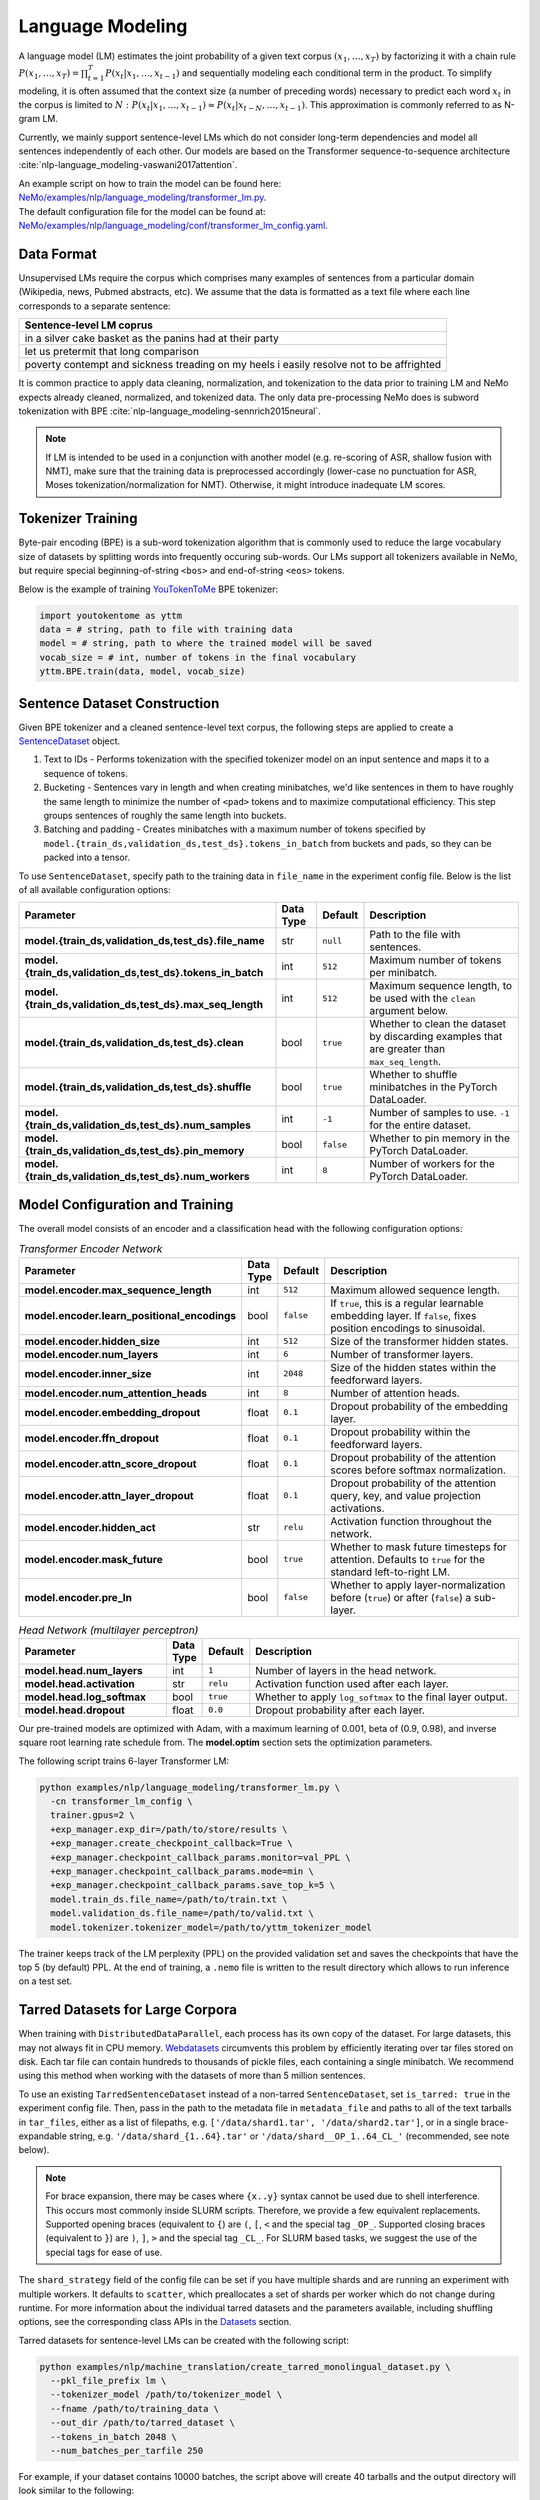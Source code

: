 .. _language_modeling:

Language Modeling
=================

A language model (LM) estimates the joint probability of a given text corpus :math:`(x_1,\dots,x_T)` by factorizing it with a chain rule :math:`P(x_1,\dots,x_T) = \prod_{t=1}^T P(x_t|x_1,\dots,x_{t-1})` and sequentially modeling each conditional term in the product. To simplify modeling, it is often assumed that the context size (a number of preceding words) necessary to predict each word :math:`x_t` in the corpus is limited to :math:`N:\;P(x_t|x_1,\dots,x_{t-1}) \approx P(x_t|x_{t-N},\dots,x_{t-1})`. This approximation is commonly referred to as N-gram LM.

Currently, we mainly support sentence-level LMs which do not consider long-term dependencies and model all sentences independently of each other. Our models are based on the Transformer sequence-to-sequence architecture :cite:`nlp-language_modeling-vaswani2017attention`.

| An example script on how to train the model can be found here: `NeMo/examples/nlp/language_modeling/transformer_lm.py <https://github.com/NVIDIA/NeMo/tree/main/examples/nlp/language_modeling/transformer_lm.py>`_.
| The default configuration file for the model can be found at: `NeMo/examples/nlp/language_modeling/conf/transformer_lm_config.yaml <https://github.com/NVIDIA/NeMo/tree/main/examples/nlp/language_modeling/conf/transformer_lm_config.yaml>`_.


Data Format
-----------

Unsupervised LMs require the corpus which comprises many examples of sentences from a particular domain (Wikipedia, news, Pubmed abstracts, etc). We assume that the data is formatted as a text file where each line corresponds to a separate sentence:

.. list-table::
   :widths: 100
   :header-rows: 1

   * - Sentence-level LM coprus
   * - in a silver cake basket as the panins had at their party
   * - let us pretermit that long comparison
   * - poverty contempt and sickness treading on my heels i easily resolve not to be affrighted
   
It is common practice to apply data cleaning, normalization, and tokenization to the data prior to training LM and 
NeMo expects already cleaned, normalized, and tokenized data. The only data pre-processing NeMo does is subword tokenization with BPE :cite:`nlp-language_modeling-sennrich2015neural`.

.. note::
    If LM is intended to be used in a conjunction with another model (e.g. re-scoring of ASR, shallow fusion with NMT), make sure that the training data is preprocessed accordingly (lower-case no punctuation for ASR, Moses tokenization/normalization for NMT). Otherwise, it might introduce inadequate LM scores.


Tokenizer Training
------------------

Byte-pair encoding (BPE) is a sub-word tokenization algorithm that is commonly used to reduce the large vocabulary size of datasets by splitting words into frequently occuring sub-words. Our LMs support all tokenizers available in NeMo, but require special beginning-of-string ``<bos>`` and end-of-string ``<eos>`` tokens. 

Below is the example of training `YouTokenToMe <https://github.com/VKCOM/YouTokenToMe>`__ BPE tokenizer:

.. code-block:: python

    import youtokentome as yttm
    data = # string, path to file with training data
    model = # string, path to where the trained model will be saved
    vocab_size = # int, number of tokens in the final vocabulary
    yttm.BPE.train(data, model, vocab_size)


Sentence Dataset Construction
-----------------------------

Given BPE tokenizer and a cleaned sentence-level text corpus, the following steps are applied to create a `SentenceDataset <https://github.com/NVIDIA/NeMo/blob/main/nemo/collections/nlp/data/language_modeling/sentence_dataset.py#L34>`__ object.

#. Text to IDs - Performs tokenization with the specified tokenizer model on an input sentence and maps it to a sequence of tokens.

#. Bucketing - Sentences vary in length and when creating minibatches, we'd like sentences in them to have roughly the same length to minimize the number of ``<pad>`` tokens and to maximize computational efficiency. This step groups sentences of roughly the same length into buckets.

#. Batching and padding - Creates minibatches with a maximum number of tokens specified by ``model.{train_ds,validation_ds,test_ds}.tokens_in_batch`` from buckets and pads, so they can be packed into a tensor.

To use ``SentenceDataset``, specify path to the training data in ``file_name`` in the experiment config file. Below is the list of all available configuration options:

+-------------------------------------------------------------+-----------------+----------------+----------------------------------------------------------------------------------------------------------------------+
| **Parameter**                                               | **Data Type**   |   **Default**  | **Description**                                                                                                      |
+-------------------------------------------------------------+-----------------+----------------+----------------------------------------------------------------------------------------------------------------------+
| **model.{train_ds,validation_ds,test_ds}.file_name**        | str             | ``null``       | Path to the file with sentences.                                                                                     |
+-------------------------------------------------------------+-----------------+----------------+----------------------------------------------------------------------------------------------------------------------+
| **model.{train_ds,validation_ds,test_ds}.tokens_in_batch**  | int             | ``512``        | Maximum number of tokens per minibatch.                                                                              |
+-------------------------------------------------------------+-----------------+----------------+----------------------------------------------------------------------------------------------------------------------+
| **model.{train_ds,validation_ds,test_ds}.max_seq_length**   | int             | ``512``        | Maximum sequence length, to be used with the ``clean`` argument below.                                               |
+-------------------------------------------------------------+-----------------+----------------+----------------------------------------------------------------------------------------------------------------------+
| **model.{train_ds,validation_ds,test_ds}.clean**            | bool            | ``true``       | Whether to clean the dataset by discarding examples that are greater than ``max_seq_length``.                        |
+-------------------------------------------------------------+-----------------+----------------+----------------------------------------------------------------------------------------------------------------------+
| **model.{train_ds,validation_ds,test_ds}.shuffle**          | bool            | ``true``       | Whether to shuffle minibatches in the PyTorch DataLoader.                                                            |
+-------------------------------------------------------------+-----------------+----------------+----------------------------------------------------------------------------------------------------------------------+
| **model.{train_ds,validation_ds,test_ds}.num_samples**      | int             | ``-1``         | Number of samples to use. ``-1`` for the entire dataset.                                                             |
+-------------------------------------------------------------+-----------------+----------------+----------------------------------------------------------------------------------------------------------------------+
| **model.{train_ds,validation_ds,test_ds}.pin_memory**       | bool            | ``false``      | Whether to pin memory in the PyTorch DataLoader.                                                                     |
+-------------------------------------------------------------+-----------------+----------------+----------------------------------------------------------------------------------------------------------------------+
| **model.{train_ds,validation_ds,test_ds}.num_workers**      | int             | ``8``          | Number of workers for the PyTorch DataLoader.                                                                        |
+-------------------------------------------------------------+-----------------+----------------+----------------------------------------------------------------------------------------------------------------------+


Model Configuration and Training
--------------------------------

The overall model consists of an encoder and a classification head with the following configuration options:

.. list-table:: *Transformer Encoder Network*
   :widths: 30 5 5 60
   :header-rows: 1

   * - Parameter
     - Data Type
     - Default
     - Description
   * - **model.encoder.max_sequence_length**
     - int
     - ``512``
     - Maximum allowed sequence length.
   * - **model.encoder.learn_positional_encodings**
     - bool
     - ``false``
     - If ``true``, this is a regular learnable embedding layer. If ``false``, fixes position encodings to sinusoidal.
   * - **model.encoder.hidden_size**
     - int
     - ``512``
     - Size of the transformer hidden states.
   * - **model.encoder.num_layers**
     - int
     - ``6``
     - Number of transformer layers.
   * - **model.encoder.inner_size**
     - int
     - ``2048``
     - Size of the hidden states within the feedforward layers.
   * - **model.encoder.num_attention_heads**
     - int
     - ``8``
     - Number of attention heads.
   * - **model.encoder.embedding_dropout**
     - float
     - ``0.1``
     - Dropout probability of the embedding layer.
   * - **model.encoder.ffn_dropout**
     - float
     - ``0.1``
     - Dropout probability within the feedforward layers.
   * - **model.encoder.attn_score_dropout**
     - float
     - ``0.1``
     - Dropout probability of the attention scores before softmax normalization.
   * - **model.encoder.attn_layer_dropout**
     - float
     - ``0.1``
     - Dropout probability of the attention query, key, and value projection activations.
   * - **model.encoder.hidden_act**
     - str
     - ``relu``
     - Activation function throughout the network.
   * - **model.encoder.mask_future**
     - bool
     - ``true``
     - Whether to mask future timesteps for attention. Defaults to ``true`` for the standard left-to-right LM.
   * - **model.encoder.pre_ln**
     - bool
     - ``false``
     - Whether to apply layer-normalization before (``true``) or after (``false``) a sub-layer.

.. list-table:: *Head Network (multilayer perceptron)*
   :widths: 30 5 5 60
   :header-rows: 1

   * - Parameter
     - Data Type
     - Default
     - Description
   * - **model.head.num_layers**
     - int
     - ``1``
     - Number of layers in the head network.
   * - **model.head.activation**
     - str
     - ``relu``
     - Activation function used after each layer.
   * - **model.head.log_softmax**
     - bool
     - ``true``
     - Whether to apply ``log_softmax`` to the final layer output.
   * - **model.head.dropout**
     - float
     - ``0.0``
     - Dropout probability after each layer.  


Our pre-trained models are optimized with Adam, with a maximum learning of 0.001, beta of (0.9, 0.98), and inverse square root learning rate schedule from. The **model.optim** section sets the optimization parameters.

The following script trains 6-layer Transformer LM:

.. code ::

    python examples/nlp/language_modeling/transformer_lm.py \
      -cn transformer_lm_config \
      trainer.gpus=2 \
      +exp_manager.exp_dir=/path/to/store/results \
      +exp_manager.create_checkpoint_callback=True \
      +exp_manager.checkpoint_callback_params.monitor=val_PPL \
      +exp_manager.checkpoint_callback_params.mode=min \
      +exp_manager.checkpoint_callback_params.save_top_k=5 \
      model.train_ds.file_name=/path/to/train.txt \
      model.validation_ds.file_name=/path/to/valid.txt \
      model.tokenizer.tokenizer_model=/path/to/yttm_tokenizer_model

The trainer keeps track of the LM perplexity (PPL) on the provided validation set and saves the checkpoints that have the top 5 (by default) PPL. At the end of training, a ``.nemo`` file is written to the result directory which allows to run inference on a test set.


Tarred Datasets for Large Corpora
---------------------------------

When training with ``DistributedDataParallel``, each process has its own copy of the dataset. For large datasets, this may not always fit in CPU memory. `Webdatasets <https://github.com/tmbdev/webdataset>`__ circumvents this problem by efficiently iterating over tar files stored on disk. Each tar file can contain hundreds to thousands of pickle files, each containing a single minibatch. We recommend using this method when working with the datasets of more than 5 million sentences.

To use an existing ``TarredSentenceDataset`` instead of a non-tarred ``SentenceDataset``, set ``is_tarred: true`` in
the experiment config file. Then, pass in the path to the metadata file in ``metadata_file`` and paths to all of the text tarballs in ``tar_files``, either as a list
of filepaths, e.g. ``['/data/shard1.tar', '/data/shard2.tar']``, or in a single brace-expandable string, e.g.
``'/data/shard_{1..64}.tar'`` or ``'/data/shard__OP_1..64_CL_'`` (recommended, see note below).

.. note::
  For brace expansion, there may be cases where ``{x..y}`` syntax cannot be used due to shell interference. This occurs most commonly 
  inside SLURM scripts. Therefore, we provide a few equivalent replacements. Supported opening braces (equivalent to ``{``) are ``(``, 
  ``[``, ``<`` and the special tag ``_OP_``. Supported closing braces (equivalent to ``}``) are ``)``, ``]``, ``>`` and the special 
  tag ``_CL_``. For SLURM based tasks, we suggest the use of the special tags for ease of use.

The ``shard_strategy`` field of the config file can be set if you have multiple shards and are running an experiment with 
multiple workers. It defaults to ``scatter``, which preallocates a set of shards per worker which do not change during runtime. For more information about the individual tarred datasets and the parameters available, including shuffling options,
see the corresponding class APIs in the `Datasets <./api.html#Datasets>`__ section.

Tarred datasets for sentence-level LMs can be created with the following script:

.. code::

   python examples/nlp/machine_translation/create_tarred_monolingual_dataset.py \
     --pkl_file_prefix lm \
     --tokenizer_model /path/to/tokenizer_model \
     --fname /path/to/training_data \
     --out_dir /path/to/tarred_dataset \
     --tokens_in_batch 2048 \
     --num_batches_per_tarfile 250

For example, if your dataset contains 10000 batches, the script above will create 40 tarballs and the output directory will look similar to the following:

.. code::

  /path/to/tarred_dataset
  ├── lm-batches.tokens.2048.1.tar
  ├── lm-batches.tokens.2048.2.tar
  ├── ...
  ├── lm-batches.tokens.2048.40.tar
  └── metadata.json
  
To train the model on this dataset, the following parameters have to be specified in the **model.train_ds** section:

.. code::

  use_tarred_dataset: true
  tar_files: /path/to/tarred_dataset/lm-batches.2048._OP_1..40_CL_
  metadata_fiel: /path/to/tarred_dataset/metadata.json

Below is the full list of available configuration options for ``TarredSentenceDataset``:

+-----------------------------------------------------------------------+-----------------+----------------+----------------------------------------------------------------------------------------------------------------+
| **Parameter**                                                         | **Data Type**   |   **Default**  | **Description**                                                                                                |
+-----------------------------------------------------------------------+-----------------+----------------+----------------------------------------------------------------------------------------------------------------+
| **model.{train_ds,validation_ds,test_ds}.use_tarred_dataset**         | bool            | ``false``      | Whether to use tarred datasets.                                                                                |
+-----------------------------------------------------------------------+-----------------+----------------+----------------------------------------------------------------------------------------------------------------+
| **model.{train_ds,validation_ds,test_ds}.tar_files**                  | str             | ``null``       | String specifying path to all tar files.                                                                       |
+-----------------------------------------------------------------------+-----------------+----------------+----------------------------------------------------------------------------------------------------------------+
| **model.{train_ds,validation_ds,test_ds}.metadata_file**              | str             | ``null``       | Path to JSON metadata file that contains only a single entry for the total number of batches in the dataset.   |
+-----------------------------------------------------------------------+-----------------+----------------+----------------------------------------------------------------------------------------------------------------+
| **model.{train_ds,validation_ds,test_ds}.lines_per_dataset_fragment** | int             | ``1000000``    | Number of lines to consider for bucketing and padding.                                                         |
+-----------------------------------------------------------------------+-----------------+----------------+----------------------------------------------------------------------------------------------------------------+
| **model.{train_ds,validation_ds,test_ds}.num_batches_per_tarfile**    | int             | ``100``        | Number of batches (pickle files) within each tarfile.                                                          |
+-----------------------------------------------------------------------+-----------------+----------------+----------------------------------------------------------------------------------------------------------------+
| **model.{train_ds,validation_ds,test_ds}.tar_shuffle_n**              | int             | ``100``        | How many samples to look ahead and load to be shuffled.                                                        |
+-----------------------------------------------------------------------+-----------------+----------------+----------------------------------------------------------------------------------------------------------------+
| **model.{train_ds,validation_ds,test_ds}.shard_strategy**             | str             | ``scatter``    | How the shards are distributed between multiple workers.                                                       |
+-----------------------------------------------------------------------+-----------------+----------------+----------------------------------------------------------------------------------------------------------------+

References
----------

.. bibliography:: nlp_all.bib
    :style: plain
    :labelprefix: nlp-language_modeling
    :keyprefix: nlp-language_modeling-
